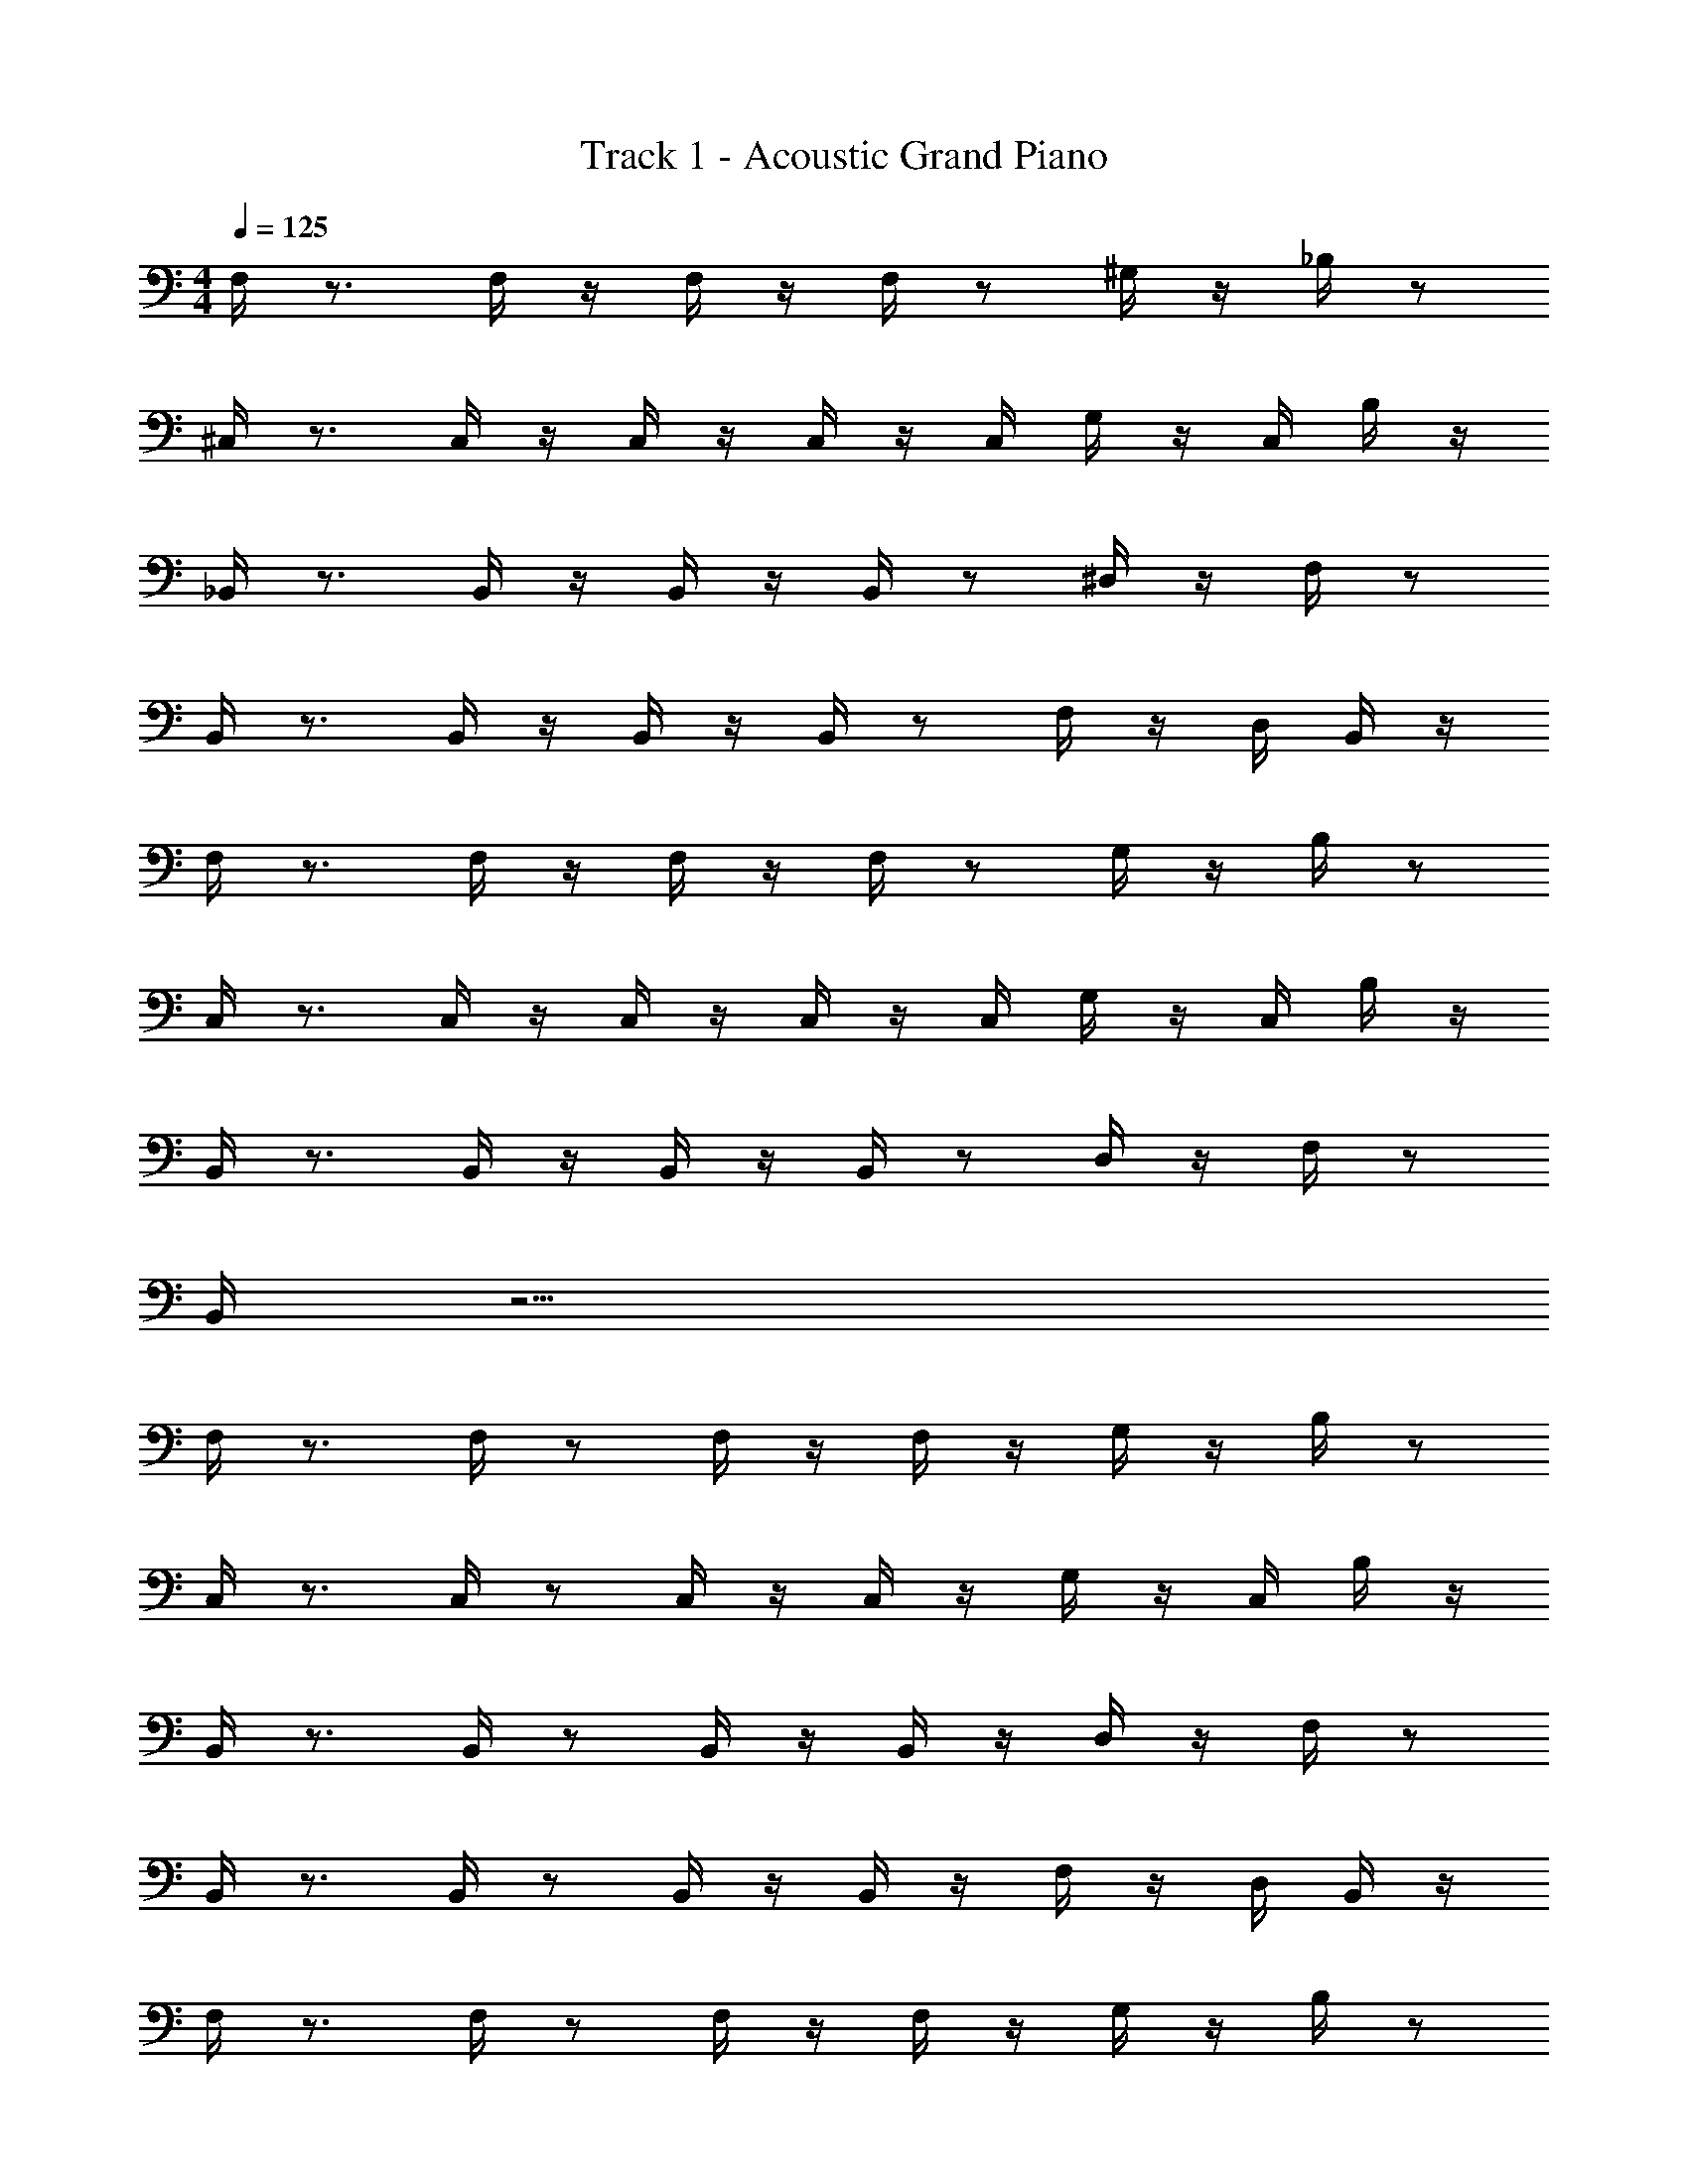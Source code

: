 X: 1
T: Track 1 - Acoustic Grand Piano
Z: ABC Generated by Starbound Composer v0.8.6
L: 1/4
M: 4/4
Q: 1/4=125
K: C
F,/4 z3/4 F,/4 z/4 F,/4 z/4 F,/4 z/ ^G,/4 z/4 _B,/4 z/ 
^C,/4 z3/4 C,/4 z/4 C,/4 z/4 C,/4 z/4 C,/4 G,/4 z/4 C,/4 B,/4 z/4 
_B,,/4 z3/4 B,,/4 z/4 B,,/4 z/4 B,,/4 z/ ^D,/4 z/4 F,/4 z/ 
B,,/4 z3/4 B,,/4 z/4 B,,/4 z/4 B,,/4 z/ F,/4 z/4 D,/4 B,,/4 z/4 
F,/4 z3/4 F,/4 z/4 F,/4 z/4 F,/4 z/ G,/4 z/4 B,/4 z/ 
C,/4 z3/4 C,/4 z/4 C,/4 z/4 C,/4 z/4 C,/4 G,/4 z/4 C,/4 B,/4 z/4 
B,,/4 z3/4 B,,/4 z/4 B,,/4 z/4 B,,/4 z/ D,/4 z/4 F,/4 z/ 
B,,/4 z15/4 
F,/4 z3/4 F,/4 z/ F,/4 z/4 F,/4 z/4 G,/4 z/4 B,/4 z/ 
C,/4 z3/4 C,/4 z/ C,/4 z/4 C,/4 z/4 G,/4 z/4 C,/4 B,/4 z/4 
B,,/4 z3/4 B,,/4 z/ B,,/4 z/4 B,,/4 z/4 D,/4 z/4 F,/4 z/ 
B,,/4 z3/4 B,,/4 z/ B,,/4 z/4 B,,/4 z/4 F,/4 z/4 D,/4 B,,/4 z/4 
F,/4 z3/4 F,/4 z/ F,/4 z/4 F,/4 z/4 G,/4 z/4 B,/4 z/ 
C,/4 z3/4 C,/4 z/ C,/4 z/4 C,/4 z/4 G,/4 z/4 C,/4 B,/4 z/4 
B,,/4 z3/4 B,,/4 z/ B,,/4 z/4 B,,/4 z/4 D,/4 z/4 F,/4 z/ 
B,,/4 
